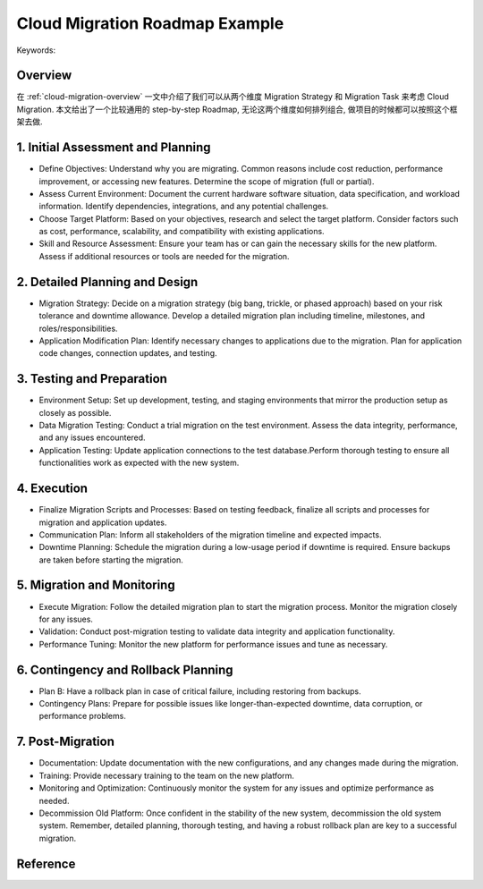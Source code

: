 Cloud Migration Roadmap Example
==============================================================================
Keywords:


Overview
------------------------------------------------------------------------------
在 :ref:`cloud-migration-overview` 一文中介绍了我们可以从两个维度 Migration Strategy 和 Migration Task 来考虑 Cloud Migration. 本文给出了一个比较通用的 step-by-step Roadmap, 无论这两个维度如何排列组合, 做项目的时候都可以按照这个框架去做.


1. Initial Assessment and Planning
------------------------------------------------------------------------------
- Define Objectives: Understand why you are migrating. Common reasons include cost reduction, performance improvement, or accessing new features. Determine the scope of migration (full or partial).
- Assess Current Environment: Document the current hardware software situation, data specification, and workload information. Identify dependencies, integrations, and any potential challenges.
- Choose Target Platform: Based on your objectives, research and select the target platform. Consider factors such as cost, performance, scalability, and compatibility with existing applications.
- Skill and Resource Assessment: Ensure your team has or can gain the necessary skills for the new platform. Assess if additional resources or tools are needed for the migration.


2. Detailed Planning and Design
------------------------------------------------------------------------------
- Migration Strategy: Decide on a migration strategy (big bang, trickle, or phased approach) based on your risk tolerance and downtime allowance. Develop a detailed migration plan including timeline, milestones, and roles/responsibilities.
- Application Modification Plan: Identify necessary changes to applications due to the migration. Plan for application code changes, connection updates, and testing.


3. Testing and Preparation
------------------------------------------------------------------------------
- Environment Setup: Set up development, testing, and staging environments that mirror the production setup as closely as possible.
- Data Migration Testing: Conduct a trial migration on the test environment. Assess the data integrity, performance, and any issues encountered.
- Application Testing: Update application connections to the test database.Perform thorough testing to ensure all functionalities work as expected with the new system.


4. Execution
------------------------------------------------------------------------------
- Finalize Migration Scripts and Processes: Based on testing feedback, finalize all scripts and processes for migration and application updates.
- Communication Plan: Inform all stakeholders of the migration timeline and expected impacts.
- Downtime Planning: Schedule the migration during a low-usage period if downtime is required. Ensure backups are taken before starting the migration.


5. Migration and Monitoring
------------------------------------------------------------------------------
- Execute Migration: Follow the detailed migration plan to start the migration process. Monitor the migration closely for any issues.
- Validation: Conduct post-migration testing to validate data integrity and application functionality.
- Performance Tuning: Monitor the new platform for performance issues and tune as necessary.


6. Contingency and Rollback Planning
------------------------------------------------------------------------------
- Plan B: Have a rollback plan in case of critical failure, including restoring from backups.
- Contingency Plans: Prepare for possible issues like longer-than-expected downtime, data corruption, or performance problems.


7. Post-Migration
------------------------------------------------------------------------------
- Documentation: Update documentation with the new configurations, and any changes made during the migration.
- Training: Provide necessary training to the team on the new platform.
- Monitoring and Optimization: Continuously monitor the system for any issues and optimize performance as needed.
- Decommission Old Platform: Once confident in the stability of the new system, decommission the old system system. Remember, detailed planning, thorough testing, and having a robust rollback plan are key to a successful migration.


Reference
------------------------------------------------------------------------------
